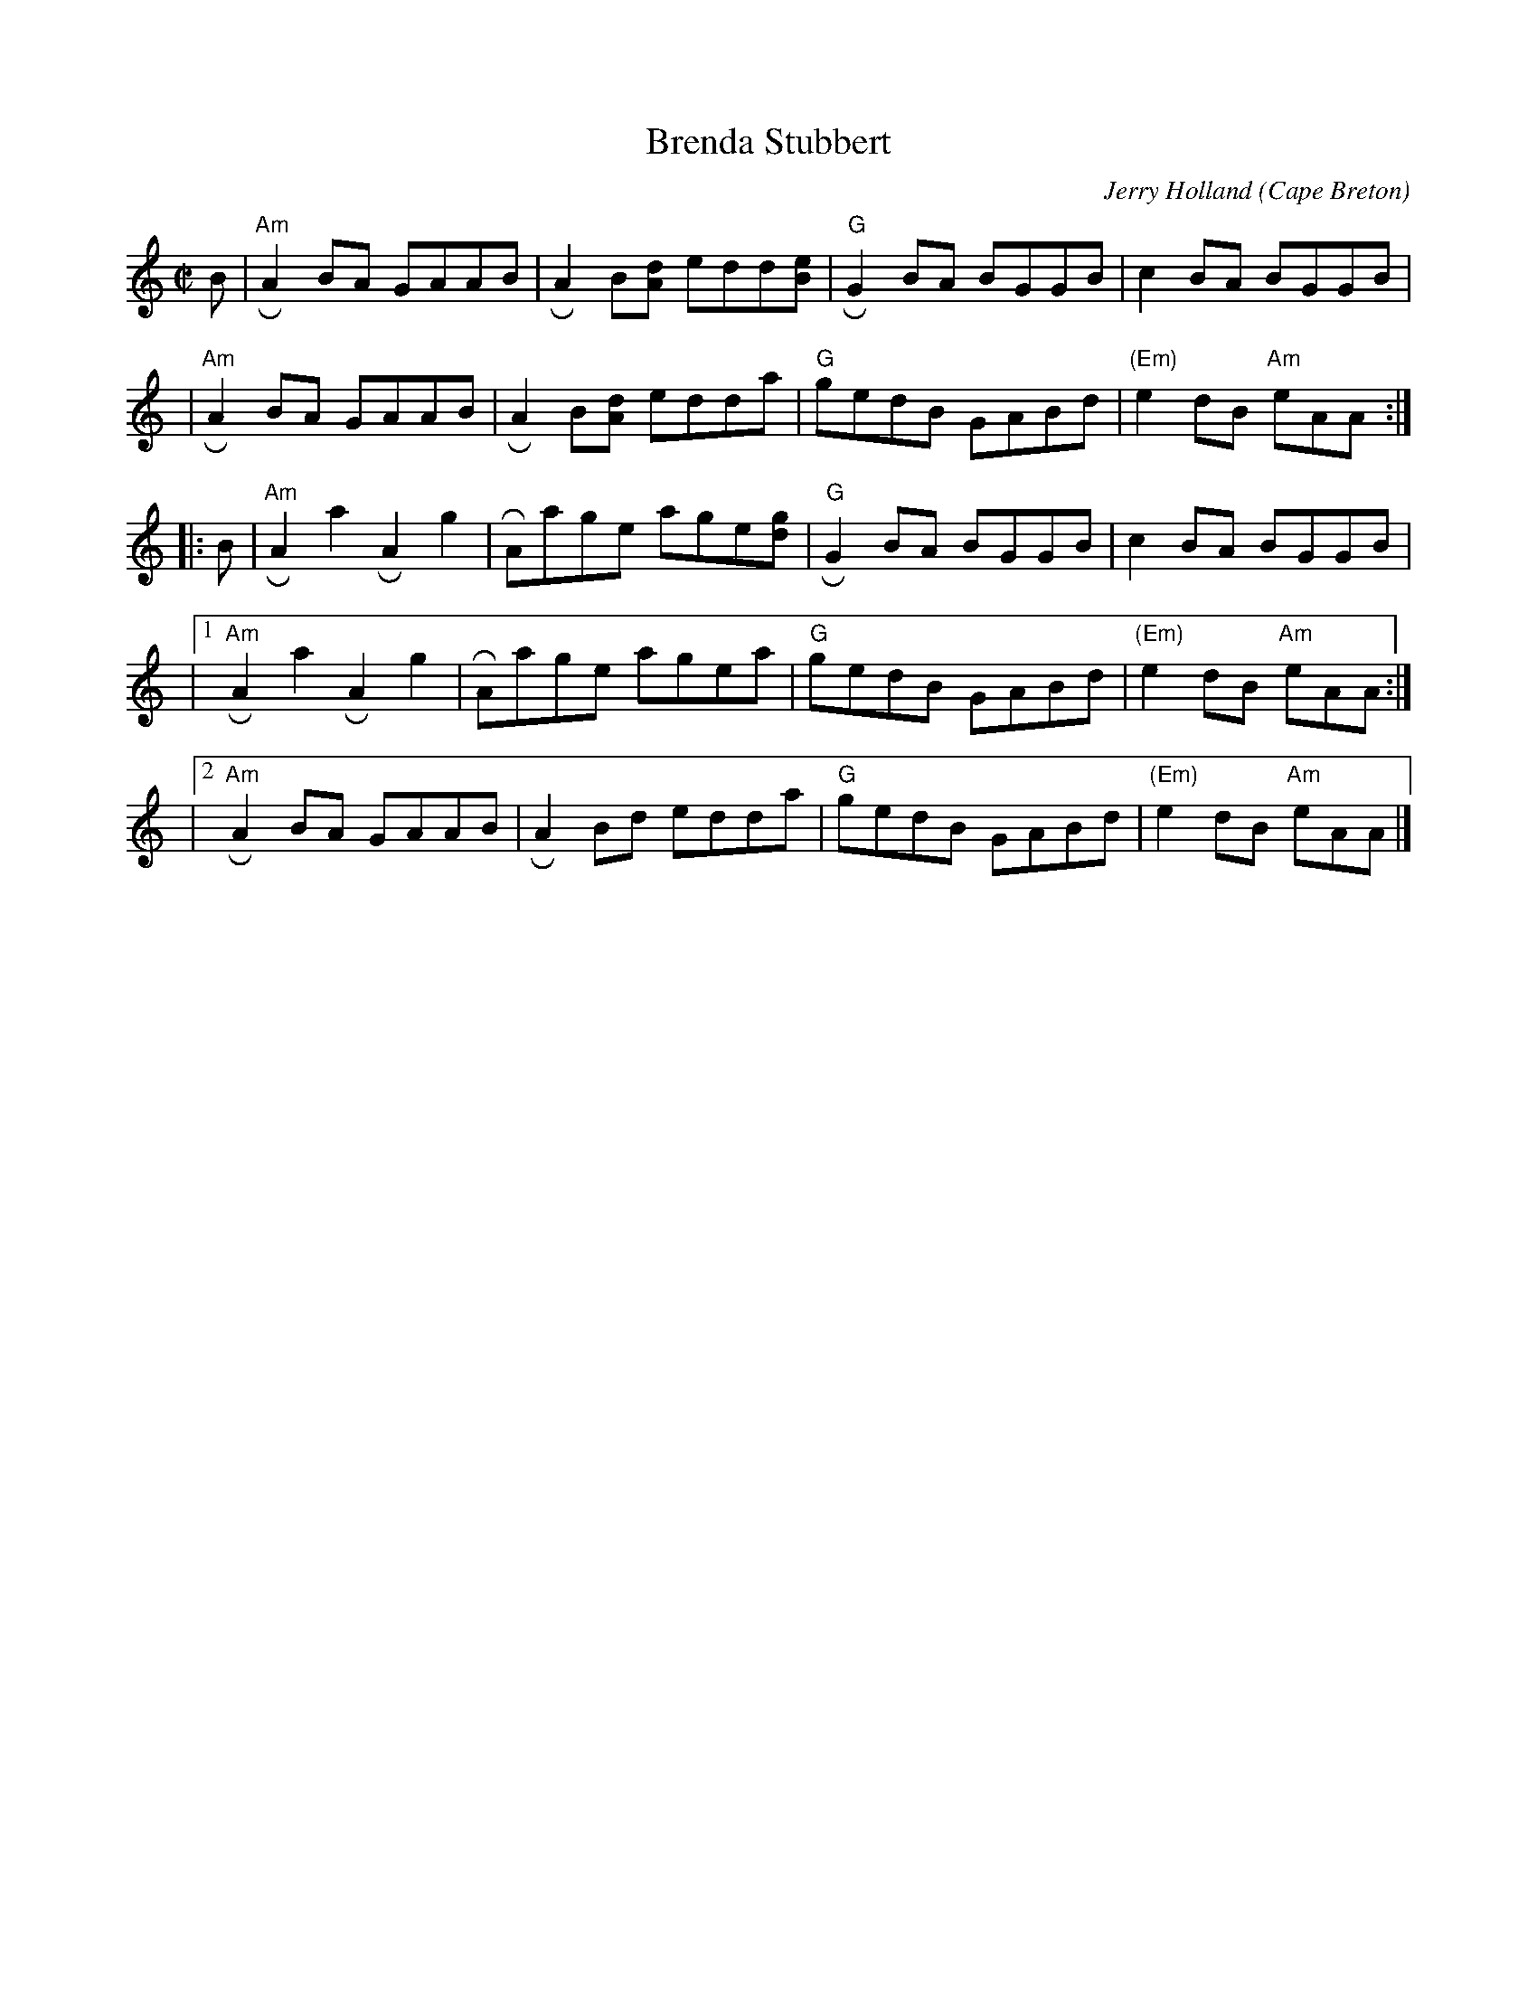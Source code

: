 X: 1
T: Brenda Stubbert
C: Jerry Holland
O: Cape Breton
R: reel
N: BSFC VIII-9
D: on Altan The Red Crow; Natalie McMaster tape?
N: (get Jerry Holland's permission)
Z: 2007 John Chambers <jc:trillian.mit.edu>
N: <URL:http://www.interlog.com/~torocelt/hollandarchive.abc>
N: This fine tune is already being mistakenly called "traditional"
N: by people who don't realize that it's only a few years old.
M: C|
L: 1/8
K: Am
B \
| "Am"RA2BA GAAB | RA2B[dA] edd[eB] | "G"RG2BA BGGB | c2BA BGGB |
y3 \
| "Am"RA2BA GAAB | RA2B[dA] edda | "G"gedB GABd | "(Em)"e2dB "Am"eAA :|
|: B | "Am"RA2a2 RA2g2 | RAage age[gd] | "G"RG2BA BGGB | c2BA BGGB |
y4 \
|[1 "Am"RA2a2 RA2g2 | RAage agea | "G"gedB GABd | "(Em)"e2dB "Am"eAA :|
y4 \
|[2 "Am"RA2BA GAAB | RA2Bd edda | "G"gedB GABd | "(Em)"e2dB "Am"eAA |]
